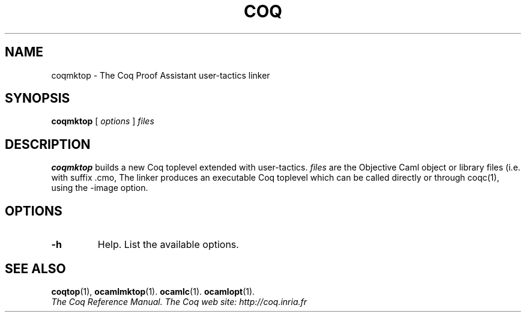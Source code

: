 .TH COQ 1 "April 25, 2001"

.SH NAME
coqmktop \- The Coq Proof Assistant user-tactics linker


.SH SYNOPSIS
.B coqmktop
[
.I options
]
.I files


.SH DESCRIPTION

.B coqmktop
builds a new Coq toplevel extended with user-tactics.
.IR files \&
are the Objective Caml object or library files (i.e. with suffix .cmo,
.cmx, .cma or .cmxa) to link with the Coq system.
The linker produces an executable Coq toplevel which can be called
directly or through coqc(1), using the -image option.

.SH OPTIONS

.TP
.BI \-h
Help. List the available options.

.SH SEE ALSO

.BR coqtop (1),
.BR ocamlmktop (1).
.BR ocamlc (1).
.BR ocamlopt (1).
.br
.I
The Coq Reference Manual.
.I
The Coq web site: http://coq.inria.fr
